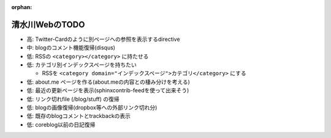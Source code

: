:orphan:

===============
清水川WebのTODO
===============

* 高: Twitter-Cardのように別ページへの参照を表示するdirective
* 中: blogのコメント機能復帰(disqus)
* 低: RSSの ``<category></category>`` に持たせる
* 低: カテゴリ別インデックスページを持ちたい

  * RSSを ``<category domain="インデックスページ">カテゴリ</category>`` にする

* 低: about.me ページを作る(about.meの内容との棲み分けを考える)
* 低: 最近の更新ページを表示(sphinxcontrib-feedを使って出来そう)
* 低: リンク切れfile (/blog/stuff) の復帰
* 低: blogの画像復帰(dropbox等への外部リンク切れ分)
* 低: 既存のblogコメントとtrackbackの表示
* 低: coreblog以前の日記復帰

